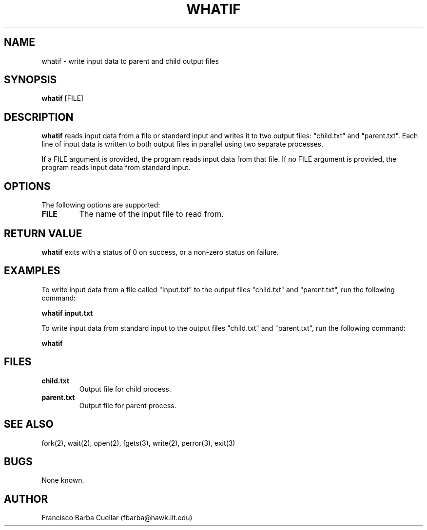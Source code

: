 .TH WHATIF 1 "February 2023" "1.0" "whatif man page"

.SH NAME
whatif - write input data to parent and child output files

.SH SYNOPSIS
.B whatif
[FILE]

.SH DESCRIPTION
.B whatif
reads input data from a file or standard input and writes it to two output files: "child.txt" and "parent.txt". Each line of input data is written to both output files in parallel using two separate processes.

If a FILE argument is provided, the program reads input data from that file. If no FILE argument is provided, the program reads input data from standard input.

.SH OPTIONS
The following options are supported:

.TP
.B FILE
The name of the input file to read from.

.SH RETURN VALUE
.B whatif
exits with a status of 0 on success, or a non-zero status on failure.

.SH EXAMPLES
To write input data from a file called "input.txt" to the output files "child.txt" and "parent.txt", run the following command:

.B whatif input.txt

To write input data from standard input to the output files "child.txt" and "parent.txt", run the following command:

.B whatif

.SH FILES
.TP
.B child.txt
Output file for child process.

.TP
.B parent.txt
Output file for parent process.

.SH SEE ALSO
fork(2), wait(2), open(2), fgets(3), write(2), perror(3), exit(3)

.SH BUGS
None known.

.SH AUTHOR
Francisco Barba Cuellar (fbarba@hawk.iit.edu)

